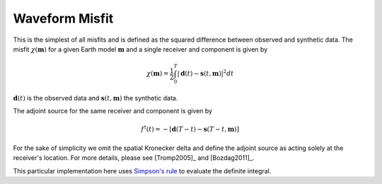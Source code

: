 Waveform Misfit
===============

This is the simplest of all misfits and is defined as the squared difference
between observed and synthetic data. The misfit :math:`\chi(\mathbf{m})` for a
given Earth model :math:`\mathbf{m}` and a single receiver and component is
given by

.. math::

    \chi (\mathbf{m}) = \frac{1}{2} \int_0^T \left| \mathbf{d}(t) -
    \mathbf{s}(t, \mathbf{m}) \right| ^ 2 dt

:math:`\mathbf{d}(t)` is the observed data and
:math:`\mathbf{s}(t, \mathbf{m})` the synthetic data.

The adjoint source for the same receiver and component is given by

.. math::

    f^{\dagger}(t) = - \left[ \mathbf{d}(T - t) -
    \mathbf{s}(T - t, \mathbf{m}) \right]

For the sake of simplicity we omit the spatial Kronecker delta and define
the adjoint source as acting solely at the receiver's location. For more
details, please see [Tromp2005]_ and [Bozdag2011]_.

This particular implementation here uses
`Simpson's rule <http://en.wikipedia.org/wiki/Simpson's_rule>`_
to evaluate the definite integral.

